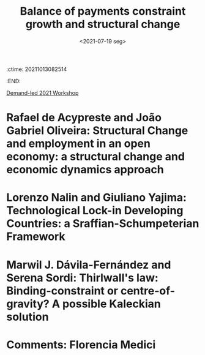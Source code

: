 :ctime:    20211013082514
:END:
#+title: Balance of payments constraint growth and structural change
#+DATE: <2021-07-19 seg>

[[id:d40701f7-73e8-4957-8bb5-b265fb2ab389][Demand-led 2021 Workshop]]


* Rafael de Acypreste and João Gabriel Oliveira: Structural Change and employment in an open economy: a structural change and economic dynamics approach

* Lorenzo Nalin and Giuliano Yajima: Technological Lock-in Developing Countries: a Sraffian-Schumpeterian Framework

* Marwil J. Dávila-Fernández and Serena Sordi: Thirlwall's law: Binding-constraint or centre-of-gravity? A possible Kaleckian solution

* Comments: Florencia Medici
